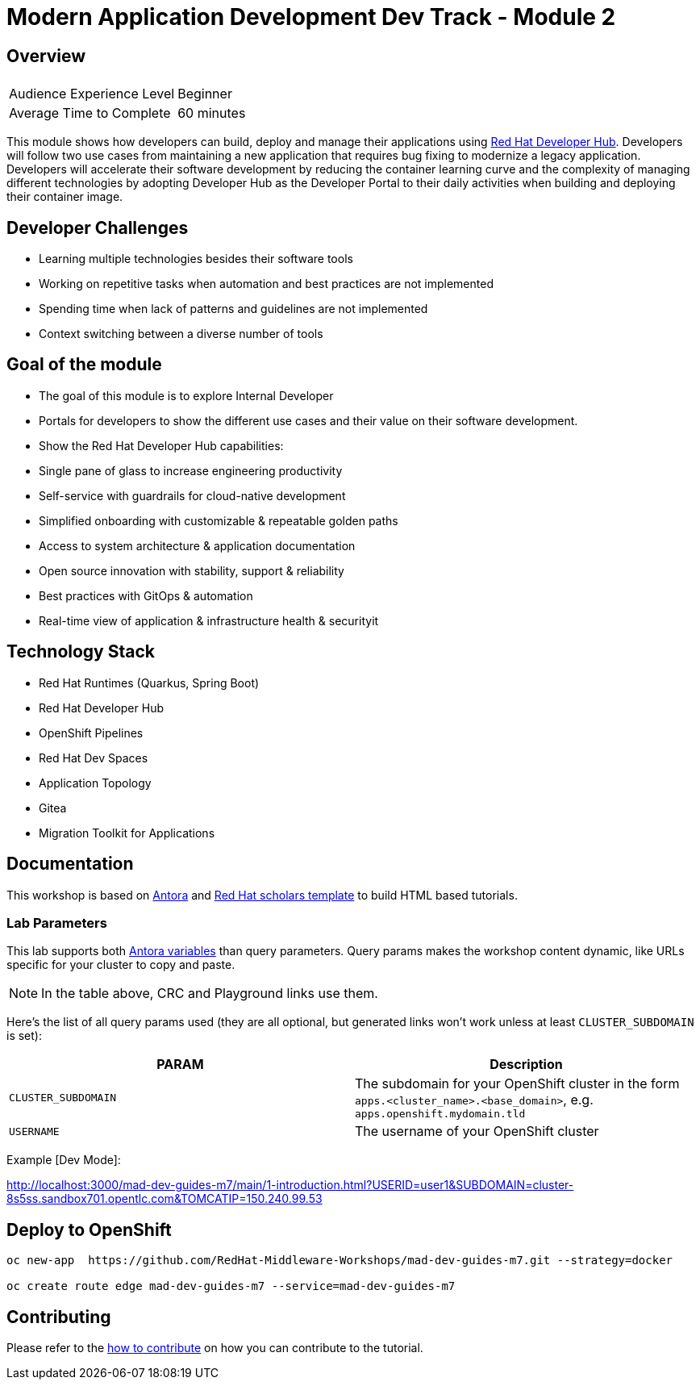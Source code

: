 # Modern Application Development Dev Track - Module 2
:experimental:
:imagesdir: documentation/modules/ROOT/assets/images

## Overview

|===
|| 

|Audience Experience Level
|Beginner

|Average Time to Complete	
|60 minutes
|===

This module shows how developers can build, deploy and manage their applications using link:https://developers.redhat.com/products/developer-hub/overview[Red Hat Developer Hub]. Developers will follow two use cases from maintaining a new application that requires bug fixing to modernize a legacy application. Developers will accelerate their software development by reducing the container learning curve and the complexity of managing different technologies by adopting Developer Hub as the Developer Portal to their daily activities when building and deploying their container image.


== Developer Challenges
* Learning multiple technologies besides their software tools
* Working on repetitive tasks when automation and best practices are not implemented
* Spending time when lack of patterns and guidelines are not implemented
* Context switching between a diverse number of tools 

== Goal of the module
* The goal of this module is to explore Internal Developer 
* Portals for developers to show the different use cases and their value on their software development. 
* Show the Red Hat Developer Hub capabilities:
* Single pane of glass to increase engineering productivity
* Self-service with guardrails for cloud-native development
* Simplified onboarding with customizable & repeatable golden paths
* Access to system architecture & application documentation
* Open source innovation with stability, support & reliability
* Best practices with GitOps & automation
* Real-time view of application & infrastructure health & securityit

## Technology Stack

* Red Hat Runtimes (Quarkus, Spring Boot)
* Red Hat Developer Hub 
* OpenShift Pipelines
* Red Hat Dev Spaces
* Application Topology
* Gitea
* Migration Toolkit for Applications


## Documentation

This workshop is based on link:https://antora.org/[Antora] and link:https://github.com/redhat-scholars/courseware-template[Red Hat scholars template] to build HTML based tutorials.


### Lab Parameters

This lab supports both link:site.yml#L17[Antora variables] than query parameters. Query params makes the workshop content dynamic, like URLs specific for your cluster to copy and paste.

NOTE: In the table above, CRC and Playground links use them.

Here's the list of all query params used (they are all optional, but generated links won't work unless at least `CLUSTER_SUBDOMAIN` is set):

[%header,cols=2*] 
|===
|PARAM
|Description

|`CLUSTER_SUBDOMAIN`
|The subdomain for your OpenShift cluster in the form `apps.<cluster_name>.<base_domain>`, e.g. `apps.openshift.mydomain.tld`

|`USERNAME`
| The username of your OpenShift cluster

|===

Example [Dev Mode]:

http://localhost:3000/mad-dev-guides-m7/main/1-introduction.html?USERID=user1&SUBDOMAIN=cluster-8s5ss.sandbox701.opentlc.com&TOMCATIP=150.240.99.53

## Deploy to OpenShift

[.console-input]
[source,bash]
----
oc new-app  https://github.com/RedHat-Middleware-Workshops/mad-dev-guides-m7.git --strategy=docker

oc create route edge mad-dev-guides-m7 --service=mad-dev-guides-m7
----

## Contributing

Please refer to the link:CONTRIBUTING.adoc#contributing-guide[how to contribute] on how you can contribute to the tutorial.

 
